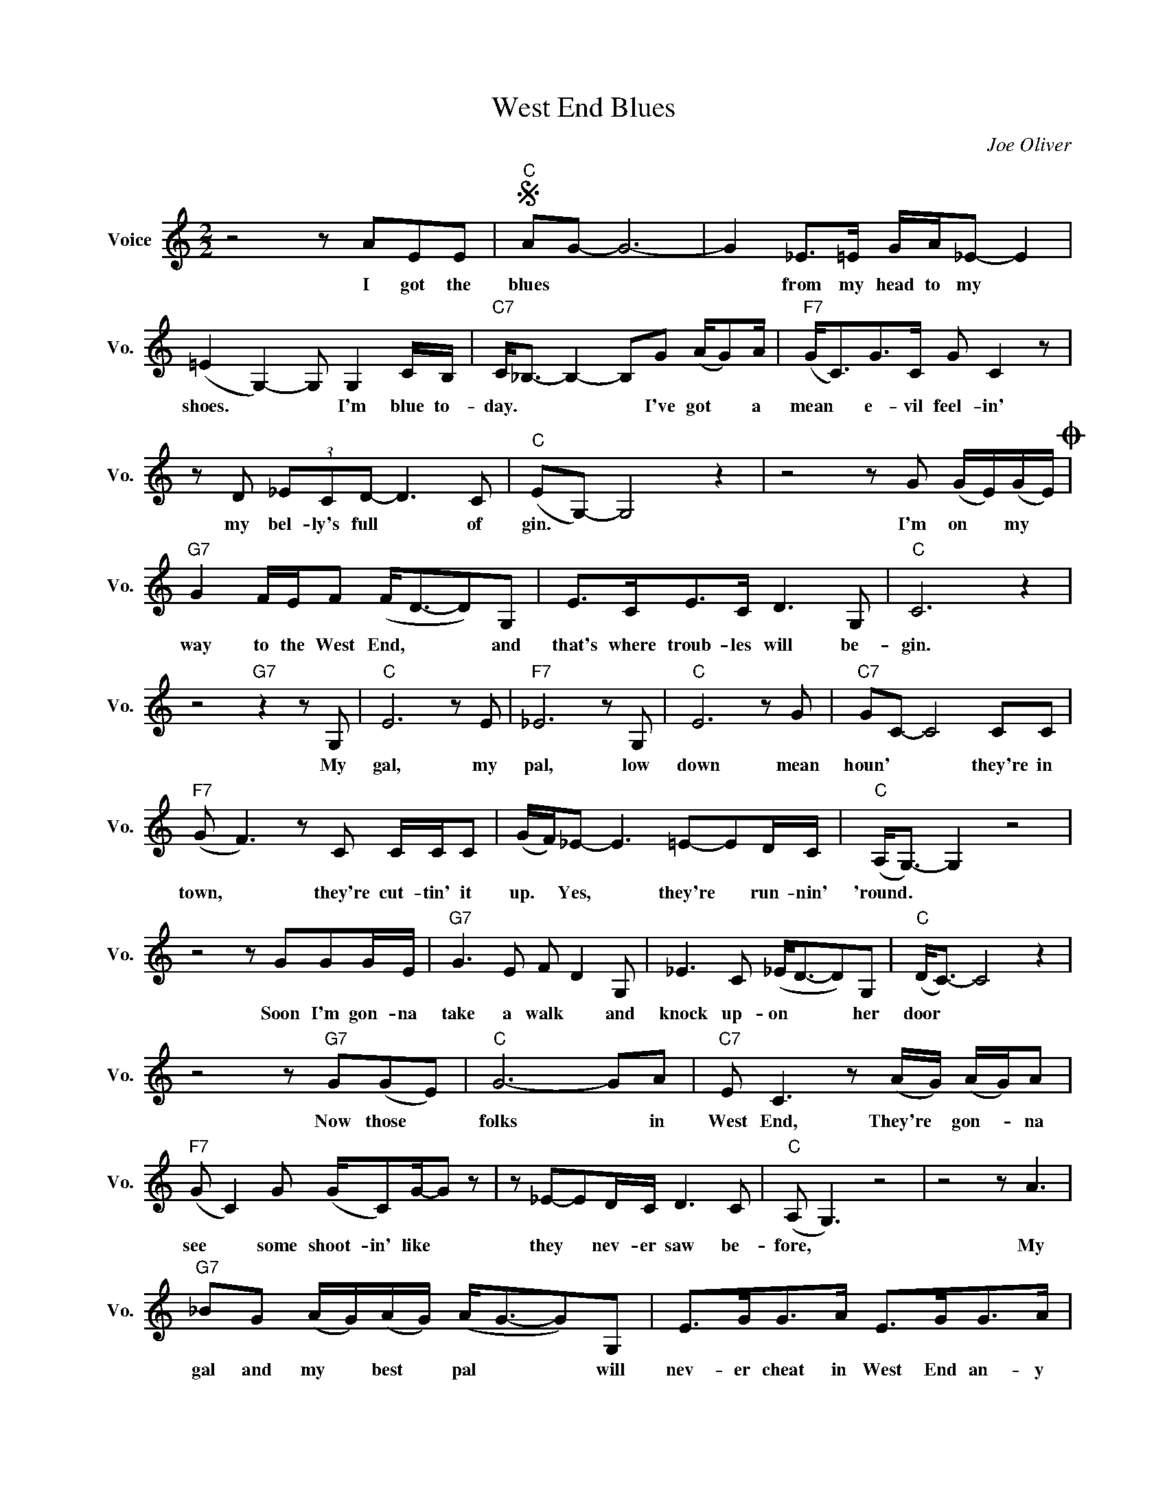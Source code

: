 X:1
T:West End Blues
C:Joe Oliver
L:1/4
M:2/2
I:linebreak $
K:C
V:1 treble nm="Voice" snm="Vo."
V:1
 z2 z/ A/E/E/ |"C"S A/G/- G3- | G _E/>=E/ G/4A/4_E/- E |$ (=E G,-) G,/ G, C/4B,/4 | %4
w: I got the|blues * *|* from my head to my *|shoes. * * I'm blue to-|
"C7" C/<_B,/- B,- B,/G/ (A/4G/)A/4 |"F7" (G/<C/)G/>C/ G/ C z/ |$ z/ D/ (3_E/C/D/- D3/2 C/ | %7
w: day. * * * I've got * a|mean * e- vil feel- in'|my bel- ly's full * of|
"C" (E/G,/-) G,2 z | z2 z/ G/ (G/4E/4)(G/4E/4)O |$"G7" G F/4E/4F/ (F/<D/-D/)G,/ | %10
w: gin. * *|I'm on * my *|way to the West End, * * and|
 E/>C/E/>C/ D3/2 G,/ |"C" C3 z |$ z2"G7" z z/ G,/ |"C" E3 z/ E/ |"F7" _E3 z/ G,/ |"C" E3 z/ G/ | %16
w: that's where troub- les will be-|gin.|My|gal, my|pal, low|down mean|
"C7" G/C/- C2 C/C/ |$"F7" (G/ F3/2) z/ C/ C/4C/4C/ | (G/4F/4)_E/- E3/2 =E/-E/D/4C/4 | %19
w: houn' * * they're in|town, * they're cut- tin' it|up. * Yes, * they're * run- nin'|
"C" (A,/<G,/-) G, z2 |$ z2 z/ G/G/G/4E/4 |"G7" G3/2 E/ F/ D G,/ | _E3/2 C/ (_E/<D/-D/)G,/ | %23
w: 'round. * *|Soon I'm gon- na|take a walk * and|knock up- on * * her|
"C" (D/<C/-) C2 z |$ z2 z/"G7" G/(G/E/) |"C" G3- G/A/ |"C7" E/ C3/2 z/ (A/4G/4) (A/4G/4)A/ |$ %27
w: door * *|Now those *|folks * in|West End, They're * gon- * na|
"F7" (G/ C) G/ (G/4C/)G/4-G/ z/ | z/ _E/-E/D/4C/4 D3/2 C/ |"C" (A,/ G,3/2) z2 | z2 z/ A3/2 |$ %31
w: see * some shoot- in' like *|they * nev- er saw be-|fore, *|My|
"G7" _B/G/ (A/4G/4)(A/4G/4) (A/<G/-G/)G,/ | E/>G/G/>A/ E/>G/G/>A/ |$"C" (E/<C/-) C2 z | %34
w: gal and my * best * pal * * will|nev- er cheat in West End an- y|more. * *|
 z2"G7" z/ A/_E/>E/"^D.S. al Coda" |O _B (3A/G/A/ (A/<G/-G/)G/ |$ c (G/F/) (E/G,/) E | %37
w: I got the|way to the West End * * to|lose those * West * End|
 (E/<C/- C3- | C) z z2 | %39
w: Blues. * *||
